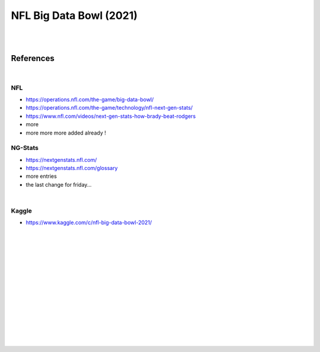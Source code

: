 
NFL Big Data Bowl (2021)
##########################

|
|


References
===========

|


NFL 
~~~~~~~~~~
* https://operations.nfl.com/the-game/big-data-bowl/
* https://operations.nfl.com/the-game/technology/nfl-next-gen-stats/
* https://www.nfl.com/videos/next-gen-stats-how-brady-beat-rodgers
* more 
* more more more added already ! 


NG-Stats
~~~~~~~~~~
* https://nextgenstats.nfl.com/
* https://nextgenstats.nfl.com/glossary
* more entries
* the last change for friday... 


|


Kaggle
~~~~~~~~~~
* https://www.kaggle.com/c/nfl-big-data-bowl-2021/



































|
|
|
|
|
|






































































 
  





|
|
|
|
|
|
|
|
